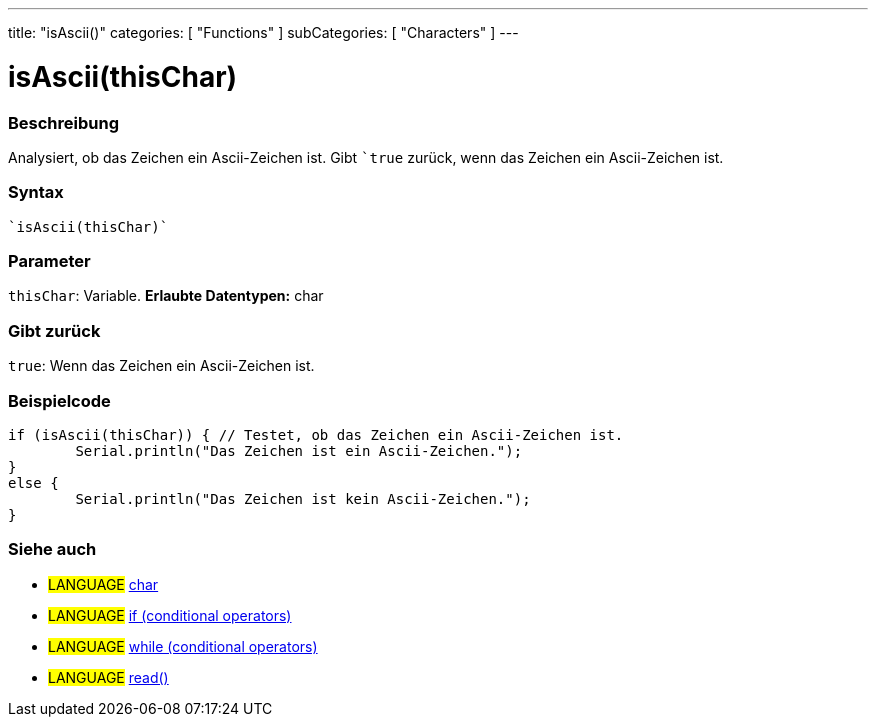 ---
title: "isAscii()"
categories: [ "Functions" ]
subCategories: [ "Characters" ]
---





= isAscii(thisChar)


// OVERVIEW SECTION STARTS
[#overview]
--

[float]
=== Beschreibung
Analysiert, ob das Zeichen ein Ascii-Zeichen ist. Gibt ```true`` zurück, wenn das Zeichen ein Ascii-Zeichen ist.
[%hardbreaks]


[float]
=== Syntax
[source,arduino]
----
`isAscii(thisChar)`
----

[float]
=== Parameter
`thisChar`: Variable. *Erlaubte Datentypen:* char

[float]
=== Gibt zurück
`true`: Wenn das Zeichen ein Ascii-Zeichen ist.

--
// OVERVIEW SECTION ENDS



// HOW TO USE SECTION STARTS
[#howtouse]
--

[float]
=== Beispielcode

[source,arduino]
----
if (isAscii(thisChar)) { // Testet, ob das Zeichen ein Ascii-Zeichen ist.
	Serial.println("Das Zeichen ist ein Ascii-Zeichen.");
}
else {
	Serial.println("Das Zeichen ist kein Ascii-Zeichen.");
}

----

--
// HOW TO USE SECTION ENDS


// SEE ALSO SECTION
[#see_also]
--

[float]
=== Siehe auch

[role="language"]
* #LANGUAGE#  link:../../../variables/data-types/char[char]
* #LANGUAGE#  link:../../../structure/control-structure/if[if (conditional operators)]
* #LANGUAGE#  link:../../../structure/control-structure/while[while (conditional operators)]
* #LANGUAGE# link:../../communication/serial/read[read()]

--
// SEE ALSO SECTION ENDS
